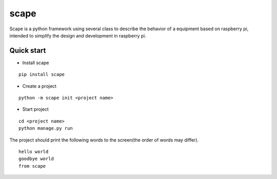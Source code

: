 scape
=====

Scape is a python framework using several class to describe the behavior of a equipment based on raspberry pi,
intended to simplify the design and development in raspberry pi.

Quick start
-----------

* Install scape

::

    pip install scape

* Create a project

::

    python -m scape init <project name>

* Start project

::

    cd <project name>
    python manage.py run

The project should print the following words to the screen(the order of words may differ).
::

    hello world
    goodbye world
    from scape
